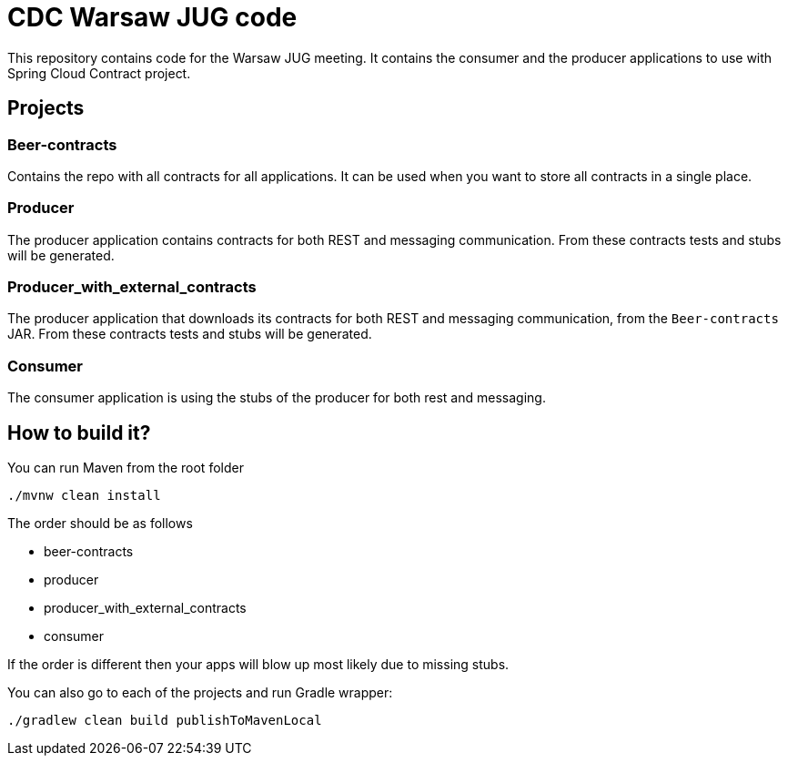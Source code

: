 = CDC Warsaw JUG code

This repository contains code for the Warsaw JUG meeting. It contains
the consumer and the producer applications to use with Spring Cloud Contract
project.

== Projects

=== Beer-contracts

Contains the repo with all contracts for all applications. It can be used
when you want to store all contracts in a single place.

=== Producer

The producer application contains contracts for both REST and messaging
communication. From these contracts tests and stubs will be generated.

=== Producer_with_external_contracts

The producer application that downloads its contracts for both REST and messaging
communication, from the `Beer-contracts` JAR. From these contracts tests and stubs will be generated.

=== Consumer

The consumer application is using the stubs of the producer for both
rest and messaging.

== How to build it?

You can run Maven from the root folder

[source,bash]
----
./mvnw clean install
----

The order should be as follows

- beer-contracts
- producer
- producer_with_external_contracts
- consumer

If the order is different then your apps will blow up most likely due to missing stubs.

You can also go to each of the projects and run Gradle wrapper:

[source,bash]
----
./gradlew clean build publishToMavenLocal
----